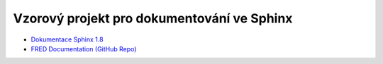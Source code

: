 Vzorový projekt pro dokumentování ve Sphinx
============================================

* `Dokumentace Sphinx 1.8 <https://www.sphinx-doc.org/en/1.8>`_
* `FRED Documentation (GitHub Repo) <https://github.com/CZ-NIC/fred-docs>`_
